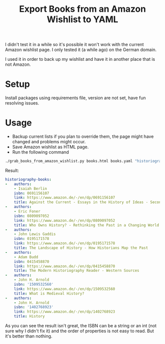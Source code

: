 #+TITLE: Export Books from an Amazon Wishlist to YAML

I didn't test it in a while so it's possible it won't work with the current Amazon wishlist page. I only tested it (a while ago) on the German domain.

I used it in order to back up my wishlist and have it in another place that is not Amazon.

* Setup

Install packages using requirements file, version are not set, have fun resolving issues.

* Usage

- Backup current lists if you plan to override them, the page might have changed and problems might occur.
- Save Amazon wishlist as HTML page.
- Run the following command
#+begin_src sh
./grab_books_from_amazon_wishlist.py books.html books.yaml "historiography-books"
#+end_src

Result:
#+begin_src yaml
historiography-books:
-   authors:
    - Isaiah Berlin
    isbn: 0691156107
    link: https://www.amazon.de/-/en/dp/0691156107
    title: Against the Current - Essays in the History of Ideas - Second Edition
-   authors:
    - Eric Foner
    isbn: 0809097052
    link: https://www.amazon.de/-/en/dp/0809097052
    title: Who Owns History? - Rethinking the Past in a Changing World
-   authors:
    - John Lewis Gaddis
    isbn: 0195171578
    link: https://www.amazon.de/-/en/dp/0195171578
    title: The Landscape of History - How Historians Map the Past
-   authors:
    - Adam Budd
    isbn: 0415458870
    link: https://www.amazon.de/-/en/dp/0415458870
    title: The Modern Historiography Reader - Western Sources
-   authors:
    - John H. Arnold
    isbn: '1509532560'
    link: https://www.amazon.de/-/en/dp/1509532560
    title: What is Medieval History?
-   authors:
    - John H. Arnold
    isbn: '1402768923'
    link: https://www.amazon.de/-/en/dp/1402768923
    title: History
#+end_src

As you can see the result isn't great, the ISBN can be a string or an int (not sure why I didn't fix it) and the order of properties is not easy to read.
But it's better than nothing.
